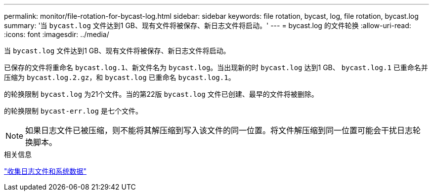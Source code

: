 ---
permalink: monitor/file-rotation-for-bycast-log.html 
sidebar: sidebar 
keywords: file rotation, bycast, log, file rotation, bycast.log 
summary: '当 `bycast.log` 文件达到1 GB、现有文件将被保存、新日志文件将启动。' 
---
= bycast.log 的文件轮换
:allow-uri-read: 
:icons: font
:imagesdir: ../media/


[role="lead"]
当 `bycast.log` 文件达到1 GB、现有文件将被保存、新日志文件将启动。

已保存的文件将重命名 `bycast.log.1`、新文件名为 `bycast.log`。当出现新的时 `bycast.log` 达到1 GB、 `bycast.log.1` 已重命名并压缩为 `bycast.log.2.gz`，和 `bycast.log` 已重命名 `bycast.log.1`。

的轮换限制 `bycast.log` 为21个文件。当的第22版 `bycast.log` 文件已创建、最早的文件将被删除。

的轮换限制 `bycast-err.log` 是七个文件。


NOTE: 如果日志文件已被压缩，则不能将其解压缩到写入该文件的同一位置。将文件解压缩到同一位置可能会干扰日志轮换脚本。

.相关信息
link:collecting-log-files-and-system-data.html["收集日志文件和系统数据"]
